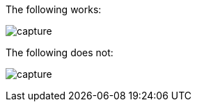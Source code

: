 The following works:

image:image/core/hello-android/capture.png[]


The following does not:

image:images/core/hello-android/capture.png[]

